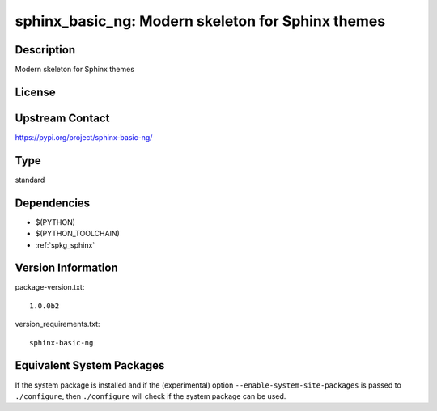.. _spkg_sphinx_basic_ng:

sphinx_basic_ng: Modern skeleton for Sphinx themes
============================================================

Description
-----------

Modern skeleton for Sphinx themes

License
-------

Upstream Contact
----------------

https://pypi.org/project/sphinx-basic-ng/


Type
----

standard


Dependencies
------------

- $(PYTHON)
- $(PYTHON_TOOLCHAIN)
- :ref:`spkg_sphinx`

Version Information
-------------------

package-version.txt::

    1.0.0b2

version_requirements.txt::

    sphinx-basic-ng


Equivalent System Packages
--------------------------

.. tab:: Arch Linux

   .. CODE-BLOCK:: bash

       $ sudo pacman -S python-sphinx-basic-ng 


.. tab:: conda-forge

   .. CODE-BLOCK:: bash

       $ conda install sphinx-basic-ng 


.. tab:: Debian/Ubuntu

   .. CODE-BLOCK:: bash

       $ sudo apt-get install sphinx-basic-ng 


.. tab:: Fedora/Redhat/CentOS

   .. CODE-BLOCK:: bash

       $ sudo yum install python3-sphinx-basic-ng 


.. tab:: FreeBSD

   .. CODE-BLOCK:: bash

       $ sudo pkg install textproc/py-sphinx-basic-ng 


.. tab:: Gentoo Linux

   .. CODE-BLOCK:: bash

       $ sudo emerge dev-python/sphinx-basic-ng 



If the system package is installed and if the (experimental) option
``--enable-system-site-packages`` is passed to ``./configure``, then ``./configure``
will check if the system package can be used.

